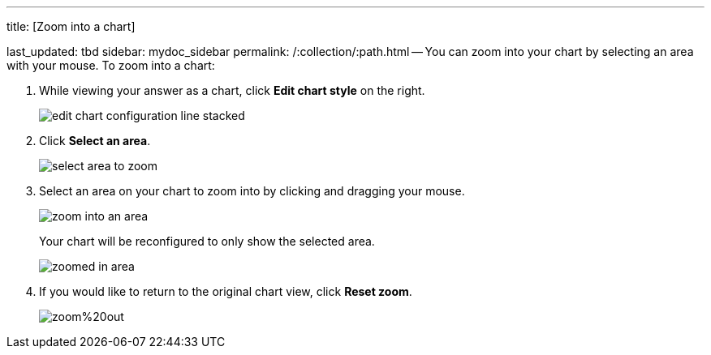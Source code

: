 '''

title: [Zoom into a chart]

last_updated: tbd sidebar: mydoc_sidebar permalink: /:collection/:path.html -- You can zoom into your chart by selecting an area with your mouse.
To zoom into a chart:

. While viewing your answer as a chart, click *Edit chart style* on the right.
+
image::{{ site.baseurl }}/images/edit_chart_configuration_line_stacked.png[]

. Click *Select an area*.
+
image::{{ site.baseurl }}/images/select_area_to_zoom.png[]

. Select an area on your chart to zoom into by clicking and dragging your mouse.
+
image::{{ site.baseurl }}/images/zoom_into_an_area.png[]
+
Your chart will be reconfigured to only show the selected area.
+
image::{{ site.baseurl }}/images/zoomed_in_area.png[]

. If you would like to return to the original chart view, click *Reset zoom*.
+
image::{{ site.baseurl }}/images/zoom%20out.png[]
